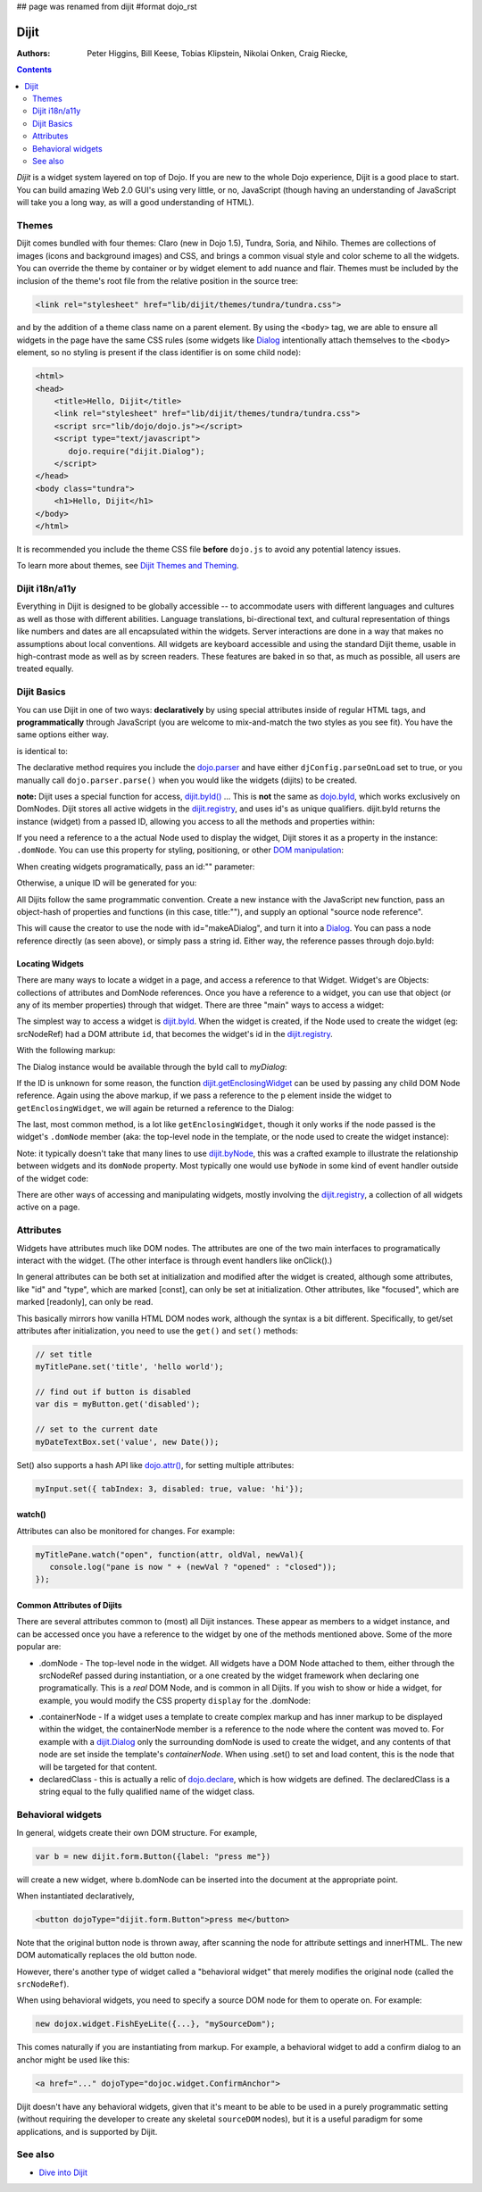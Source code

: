 ## page was renamed from dijit
#format dojo_rst

Dijit
=====

:Authors: Peter Higgins, Bill Keese, Tobias Klipstein, Nikolai Onken, Craig Riecke,

.. contents::
    :depth: 2

*Dijit* is a widget system layered on top of Dojo. If you are new to the whole Dojo experience, Dijit is a good place to start. You can build amazing Web 2.0 GUI's using very little, or no, JavaScript (though having an understanding of JavaScript will take you a long way, as will a good understanding of HTML). 

======
Themes
======

Dijit comes bundled with four themes: Claro (new in Dojo 1.5), Tundra, Soria, and Nihilo. Themes are collections of images (icons and background images) and CSS, and brings a common visual style and color scheme to all the widgets. You can override the theme by container or by widget element to add nuance and flair. Themes must be included by the inclusion of the theme's root file from the relative position in the source tree:

.. code-block :: html

  <link rel="stylesheet" href="lib/dijit/themes/tundra/tundra.css">

and by the addition of a theme class name on a parent element. By using the ``<body>`` tag, we are able to ensure all widgets in the page have the same CSS rules (some widgets like `Dialog <dijit/Dialog>`_ intentionally attach themselves to the ``<body>`` element, so no styling is present if the class identifier is on some child node):

.. code-block :: html

  <html>
  <head>
      <title>Hello, Dijit</title>
      <link rel="stylesheet" href="lib/dijit/themes/tundra/tundra.css">
      <script src="lib/dojo/dojo.js"></script>
      <script type="text/javascript">
         dojo.require("dijit.Dialog");
      </script>
  </head>
  <body class="tundra">
      <h1>Hello, Dijit</h1>
  </body>
  </html>

It is recommended you include the theme CSS file **before** ``dojo.js`` to avoid any potential latency issues.

To learn more about themes, see `Dijit Themes and Theming <dijit/themes>`_.


===============
Dijit i18n/a11y
===============

Everything in Dijit is designed to be globally accessible -- to accommodate users with different languages and cultures as well as those with different abilities.  Language translations, bi-directional text, and cultural representation of things like numbers and dates are all encapsulated within the widgets.  Server interactions are done in a way that makes no assumptions about local conventions.  All widgets are keyboard accessible and using the standard Dijit theme, usable in high-contrast mode as well as by screen readers.  These features are baked in so that, as much as possible, all users are treated equally.


============
Dijit Basics
============

You can use Dijit in one of two ways: **declaratively** by using special attributes inside of regular HTML tags, and **programmatically** through JavaScript (you are welcome to mix-and-match the two styles as you see fit). You have the same options either way. 

.. code-block :: html
  :linenos:

  dojo.require("dijit.Dialog"); 
  dojo.addOnLoad(function(){
    // create a "hidden" Dialog:
    var dialog = new dijit.Dialog({ title:"Hello Dijit!" }, "someId");
    dialog.startup();

    // Hint: In order to open the dialog, you have to call 
    // dialog.show();
  });

is identical to: 

.. code-block :: html
  :linenos:

  <script type="text/javascript">
     dojo.require("dijit.Dialog");
  </script>
  <div data-dojo-type="dijit.Dialog" data-dojo-params=" title:'Hello Dijit!', id:'someId' "></div>

The declarative method requires you include the `dojo.parser <dojo/parser>`_ and have either ``djConfig.parseOnLoad`` set to true, or you manually call ``dojo.parser.parse()`` when you would like the widgets (dijits) to be created.

**note:** Dijit uses a special function for access, `dijit.byId() <dijit/byId>`_ ... This is **not** the same as `dojo.byId <dojo/byId>`_, which works exclusively on DomNodes. Dijit stores all active widgets in the `dijit.registry <dijit/registry>`_, and uses id's as unique qualifiers. dijit.byId returns the instance (widget) from a passed ID, allowing you access to all the methods and properties within:

.. code-block :: html
  :linenos:

  <script type="text/javascript">
     dojo.addOnLoad(function(){
         // dojo.byId("foobar") would only be a normal domNode. 
         var myDialog = dijit.byId("foobar");
        myDialog.set("content", "<p>I've been replaced!</p>"); 
         myDialog.show();
     });
  </script>
  <div id="foobar" dojoType="dijit.Dialog" title="Foo!">
     <p>I am some content</p>
  </div> 

If you need a reference to a the actual Node used to display the widget, Dijit stores it as a property in the instance: ``.domNode``. You can use this property for styling, positioning, or other `DOM manipulation <quickstart/dom>`_:

.. code-block :: javascript
  :linenos:

  var thinger = dijit.byId("foobar");
  dojo.place(thinger.domNode, dojo.body(), "last");
  // functionally equivalent to:
  // dojo.body().appendChild(thinger.domNode);

When creating widgets programatically, pass an id:"" parameter:

.. code-block :: javascript
  :linenos:

  var dialog = new dijit.Dialog({
     id:"myDialog",
     title:"Programatic"
  });
  dialog.startup();
  // compare them:
  console.log(dijit.byId("myDialog") == dialog);

Otherwise, a unique ID will be generated for you:

.. code-block :: javascript
  :linenos:

  var dialog = new dijit.Dialog({ title:"No ID" })
  console.log(dialog.get("id")); 
  
All Dijits follow the same programmatic convention. Create a new instance with the JavaScript ``new`` function, pass an object-hash of properties and functions (in this case, title:""), and supply an optional "source node reference". 

.. code-block :: javascript
  :linenos:

  var node = dojo.byId("makeADialog");
  var dialog = new dijit.Dialog({ title:"From Source Node" }, node);
  dialog.show();

This will cause the creator to use the node with id="makeADialog", and turn it into a `Dialog <dijit/Dialog>`_. You can pass a node reference directly (as seen above), or simply pass a string id. Either way, the reference passes through dojo.byId:

.. code-block :: javascript
  :linenos:

  var dialog = new dijit.Dialog({ title:"From Source byId" }, "makeADialog");
  dialog.show();

Locating Widgets
----------------

There are many ways to locate a widget in a page, and access a reference to that Widget. Widget's are Objects: collections of attributes and DomNode references. Once you have a reference to a widget, you can use that object (or any of its member properties) through that widget. There are three "main" ways to access a widget:

The simplest way to access a widget is `dijit.byId <dijit/byId>`_. When the widget is created, if the Node used to create the widget (eg: srcNodeRef) had a DOM attribute ``id``, that becomes the widget's id in the `dijit.registry <dijit/registry>`_.

With the following markup:

.. code-block :: html
  :linenos:
 
  <div id="myDialog" dojoType="dijit.Dialog" title="A Dialog"><p class="innerContent">Content</p>/div>

The Dialog instance would be available through the byId call to `myDialog`:

.. code-block :: javascript
  :linenos:

  dijit.byId("myDialog").show(); // show my dialog instance

If the ID is unknown for some reason, the function `dijit.getEnclosingWidget <dijit/getEnclosingWidget>`_ can be used by passing any child DOM Node reference. Again using the above markup, if we pass a reference to the ``p`` element inside the widget to ``getEnclosingWidget``, we will again be returned a reference to the Dialog:

.. code-block :: javascript
  :linenos:

  var node = dojo.query("p.innerContent")[0]; // a domNode found by query
  var w = dijit.getEnclosingWidget(node); // find the widget this node is in
  w.show();

The last, most common method, is a lot like ``getEnclosingWidget``, though it only works if the node passed is the widget's ``.domNode`` member (aka: the top-level node in the template, or the node used to create the widget instance):

.. code-block :: javascript
  :linenos:

  var w = dijit.byId("myDialog");
  var node = w.domNode; // this is a bad example, but illustrates the relationship
  var widget = dijit.byNode(node); // now, w == widget 
  widget.show(); 

Note: it typically doesn't take that many lines to use `dijit.byNode <dijit/byNode>`_, this was a crafted example to illustrate the relationship between widgets and its ``domNode`` property. Most typically one would use ``byNode`` in some kind of event handler outside of the widget code:

.. code-block :: javascript
  :linenos:

  dojo.connect(someNode, "onclick", function(e){
      var w = dijit.byNode(e.target); 
      if(w){ w.show(); }
  });

There are other ways of accessing and manipulating widgets, mostly involving the `dijit.registry <dijit/registry>`_, a collection of all widgets active on a page. 

==========
Attributes
==========

Widgets have attributes much like DOM nodes.  The attributes are one of the two main interfaces to programatically
interact with the widget.   (The other interface is through event handlers like onClick().)

In general attributes can be both set at initialization
and modified after the widget is created, although some attributes, like "id" and "type", which are marked [const], can only be set
at initialization.   Other attributes, like "focused", which are marked [readonly], can only be read.

This basically mirrors how vanilla HTML DOM nodes work, although the syntax is a bit different.
Specifically, to get/set attributes after initialization, you need to use the ``get()`` and ``set()`` methods:

.. code-block :: javascript

  // set title
  myTitlePane.set('title', 'hello world');

  // find out if button is disabled
  var dis = myButton.get('disabled');

  // set to the current date
  myDateTextBox.set('value', new Date());

Set() also supports a hash API like `dojo.attr() <dojo/attr>`_, for setting multiple attributes:

.. code-block :: javascript

  myInput.set({ tabIndex: 3, disabled: true, value: 'hi'});

watch()
-------
Attributes can also be monitored for changes.   For example:

.. code-block :: javascript

   myTitlePane.watch("open", function(attr, oldVal, newVal){
      console.log("pane is now " + (newVal ? "opened" : "closed"));
   });


Common Attributes of Dijits
---------------------------

There are several attributes common to (most) all Dijit instances. These appear as members to a widget instance, and can be accessed once you have a reference to the widget by one of the methods mentioned above.  Some of the more popular are:

* .domNode - The top-level node in the widget. All widgets have a DOM Node attached to them, either through the srcNodeRef passed during instantiation, or a one created by the widget framework when declaring one programatically. This is a `real` DOM Node, and is common in all Dijits. If you wish to show or hide a widget, for example, you would modify the CSS property ``display`` for the .domNode:

.. code-block :: javascript
 :linenos:

  // hide a widget with id="myThiner"
  dojo.style(dijit.byId("myThinger").domNode, "display", "none"); 

* .containerNode - If a widget uses a template to create complex markup and has inner markup to be displayed within the widget, the containerNode member is a reference to the node where the content was moved to. For example with a `dijit.Dialog <dijit/Dialog>`_ only the surrounding domNode is used to create the widget, and any contents of that node are set inside the template's `containerNode`. When using .set() to set and load content, this is the node that will be targeted for that content.

* declaredClass - this is actually a relic of `dojo.declare <dojo/declare>`_, which is how widgets are defined. The declaredClass is a string equal to the fully qualified name of the widget class.

.. code-block :: javascript
 :linenos:

  var dialog = new dijit.Dialog({ title:"foo" }, "bar");
  dialog.declaredClass == "dijit.Dialog" // true

==================
Behavioral widgets
==================

In general, widgets create their own DOM structure.  For example,

.. code-block :: javascript

  var b = new dijit.form.Button({label: "press me"})

will create a new widget, where b.domNode can be inserted into the document at the appropriate point.

When instantiated declaratively,

.. code-block :: html

   <button dojoType="dijit.form.Button">press me</button>

Note that the original button node is thrown away, after scanning the node for attribute settings and innerHTML.
The new DOM automatically replaces the old button node.

However, there's another type of widget called a "behavioral widget" that merely modifies the original node (called the ``srcNodeRef``).

When using behavioral widgets, you need to specify a source DOM node for them to operate on.  For example:

.. code-block :: javascript

   new dojox.widget.FishEyeLite({...}, "mySourceDom");

This comes naturally if you are instantiating from markup.  For example, a behavioral widget to add a confirm dialog to an anchor might be used like this:

.. code-block :: html

   <a href="..." dojoType="dojoc.widget.ConfirmAnchor">

Dijit doesn't have any behavioral widgets, given that it's meant to be able to be used in a purely programmatic setting (without requiring the developer to create any skeletal ``sourceDOM`` nodes), but it is a useful paradigm for some applications, and is supported by Dijit. 


========
See also
========

* `Dive into Dijit <http://www.sitepen.com/blog/2010/07/12/dive-into-dijit/>`_
